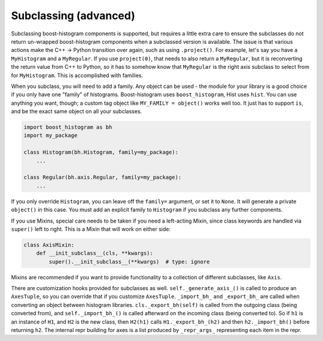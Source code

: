 .. _usage-subclassing:


Subclassing (advanced)
======================

Subclassing boost-histogram components is supported, but requires a little extra care to ensure the subclasses do not return un-wrapped boost-histogram components when a subclassed version is available. The issue is that various actions make the C++ -> Python transition over again, such as using ``.project()``. For example, let's say you have a ``MyHistogram`` and a ``MyRegular``. If you use ``project(0)``, that needs to also return a ``MyRegular``, but it is reconverting the return value from C++ to Python, so it has to somehow know that ``MyRegular`` is the right axis subclass to select from for ``MyHistogram``. This is accomplished with families.

When you subclass, you will need to add a family. Any object can be used - the module for your library is a good choice if you only have one "family" of histograms. Boost-histogram uses ``boost_histogram``, Hist uses ``hist``. You can use anything you want, though; a custom tag object like ``MY_FAMILY = object()`` works well too. It just has to support ``is``, and be the exact same object on all your subclasses.

.. code:: python3

    import boost_histogram as bh
    import my_package

    class Histogram(bh.Histogram, family=my_package):
        ...

    class Regular(bh.axis.Regular, family=my_package):
        ...

If you only override ``Histogram``, you can leave off the ``family=`` argument, or set it to ``None``. It will generate a private ``object()`` in this case. You must add an explicit family to ``Histogram`` if you subclass any further components.

If you use Mixins, special care needs to be taken if you need a left-acting
Mixin, since class keywords are handled via ``super()`` left to right. This is
a Mixin that will work on either side:

.. code:: python3

    class AxisMixin:
        def __init_subclass__(cls, **kwargs):
            super().__init_subclass__(**kwargs)  # type: ignore

Mixins are recommended if you want to provide functionality to a collection of
different subclasses, like ``Axis``.

There are customization hooks provided for subclasses as well.
``self._generate_axis_()`` is called to produce an ``AxesTuple``, so you can
override that if you customize ``AxesTuple``. ``_import_bh_`` and
``_export_bh_`` are called when converting an object between histogram
libraries. ``cls._export_bh(self)`` is called from the outgoing class (being
converted from), and ``self._import_bh_()`` is called afterward on the incoming
class (being converted to). So if ``h1`` is an instance of ``H1``, and ``H2``
is the new class, then ``H2(h1)`` calls ``H1._export_bh_(h2)`` and then
``h2._import_bh()`` before returning ``h2``. The internal repr building for axes is
a list produced by ``_repr_args_`` representing each item in the repr.
